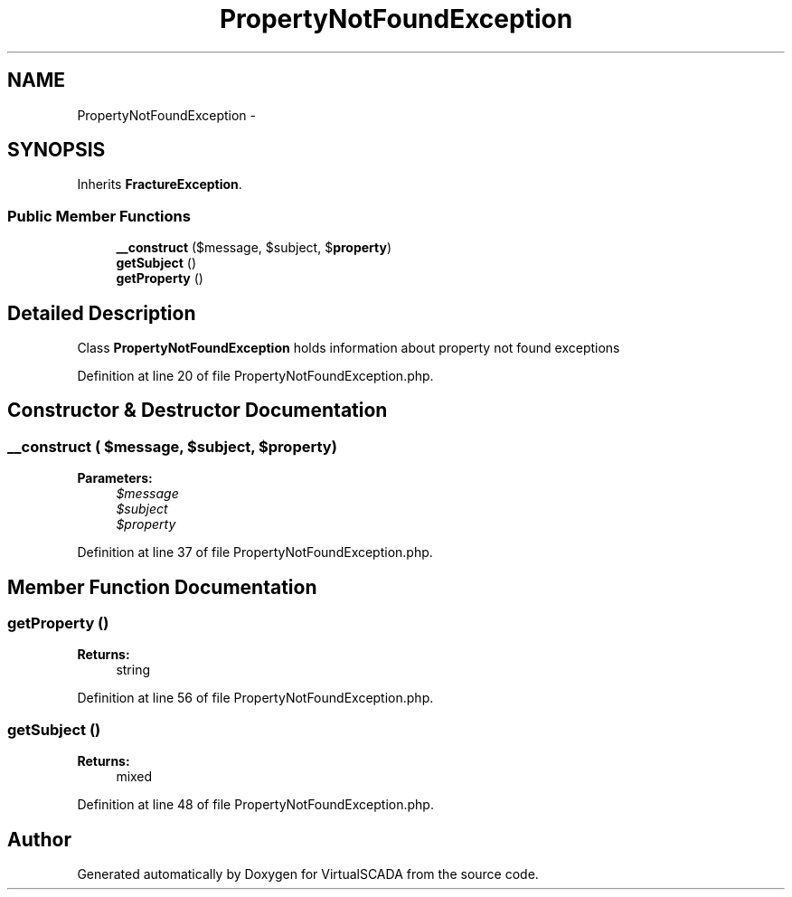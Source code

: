 .TH "PropertyNotFoundException" 3 "Tue Apr 14 2015" "Version 1.0" "VirtualSCADA" \" -*- nroff -*-
.ad l
.nh
.SH NAME
PropertyNotFoundException \- 
.SH SYNOPSIS
.br
.PP
.PP
Inherits \fBFractureException\fP\&.
.SS "Public Member Functions"

.in +1c
.ti -1c
.RI "\fB__construct\fP ($message, $subject, $\fBproperty\fP)"
.br
.ti -1c
.RI "\fBgetSubject\fP ()"
.br
.ti -1c
.RI "\fBgetProperty\fP ()"
.br
.in -1c
.SH "Detailed Description"
.PP 
Class \fBPropertyNotFoundException\fP holds information about property not found exceptions 
.PP
Definition at line 20 of file PropertyNotFoundException\&.php\&.
.SH "Constructor & Destructor Documentation"
.PP 
.SS "__construct ( $message,  $subject,  $property)"

.PP
\fBParameters:\fP
.RS 4
\fI$message\fP 
.br
\fI$subject\fP 
.br
\fI$property\fP 
.RE
.PP

.PP
Definition at line 37 of file PropertyNotFoundException\&.php\&.
.SH "Member Function Documentation"
.PP 
.SS "getProperty ()"

.PP
\fBReturns:\fP
.RS 4
string 
.RE
.PP

.PP
Definition at line 56 of file PropertyNotFoundException\&.php\&.
.SS "getSubject ()"

.PP
\fBReturns:\fP
.RS 4
mixed 
.RE
.PP

.PP
Definition at line 48 of file PropertyNotFoundException\&.php\&.

.SH "Author"
.PP 
Generated automatically by Doxygen for VirtualSCADA from the source code\&.
